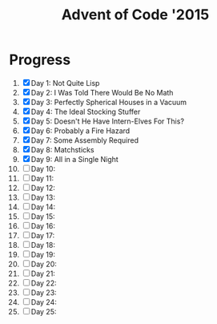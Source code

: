 #+TITLE: Advent of Code '2015
#+DESCRIPTION: My solutions for tasks from "Advent of Code" (2015)

* Progress
1. [X] Day 1: Not Quite Lisp
2. [X] Day 2: I Was Told There Would Be No Math
3. [X] Day 3: Perfectly Spherical Houses in a Vacuum
4. [X] Day 4: The Ideal Stocking Stuffer
5. [X] Day 5: Doesn't He Have Intern-Elves For This?
6. [X] Day 6: Probably a Fire Hazard
7. [X] Day 7: Some Assembly Required
8. [X] Day 8: Matchsticks
9. [X] Day 9: All in a Single Night
10. [ ] Day 10:
11. [ ] Day 11:
12. [ ] Day 12:
13. [ ] Day 13:
14. [ ] Day 14:
15. [ ] Day 15:
16. [ ] Day 16:
17. [ ] Day 17:
18. [ ] Day 18:
19. [ ] Day 19:
20. [ ] Day 20:
21. [ ] Day 21:
22. [ ] Day 22:
23. [ ] Day 23:
24. [ ] Day 24:
25. [ ] Day 25:
